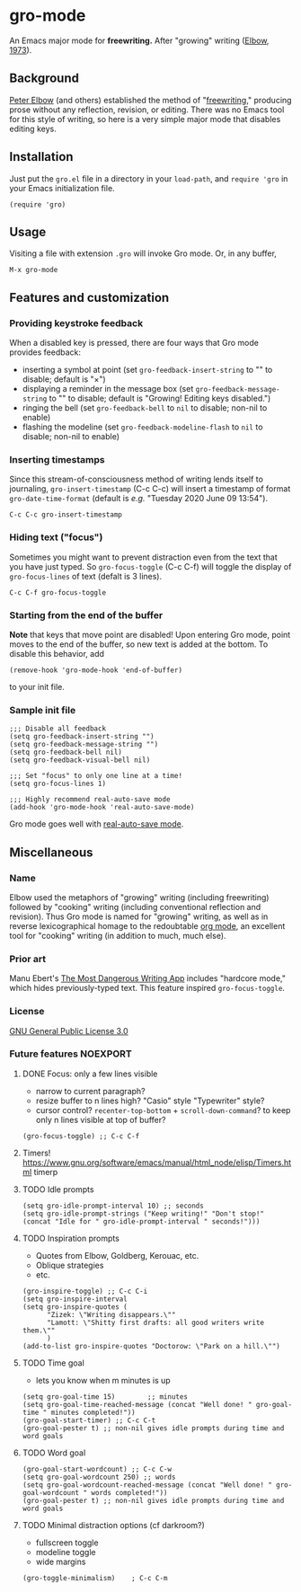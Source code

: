 * gro-mode
  An Emacs major mode for *freewriting.* After "growing" writing ([[https://en.wikipedia.org/wiki/Peter_Elbow#Writing_Without_Teachers_1973][Elbow, 1973]]).
** Background
   [[https://en.wikipedia.org/wiki/Peter_Elbow][Peter Elbow]] (and others) established the method of "[[https://en.wikipedia.org/wiki/Freewriting][freewriting]],"
   producing prose without any reflection, revision, or editing. There
   was no Emacs tool for this style of writing, so here is a very
   simple major mode that disables editing keys.
** Installation
   Just put the =gro.el= file in a directory in your =load-path=, and
   =require 'gro= in your Emacs initialization file.
#+BEGIN_SRC
(require 'gro)
#+END_SRC
** Usage
   Visiting a file with extension =.gro= will invoke Gro mode. Or, in any
   buffer, 
   #+BEGIN_SRC
   M-x gro-mode
   #+END_SRC
** Features and customization
*** Providing keystroke feedback
    When a disabled key is pressed, there are four ways that Gro mode
    provides feedback:
    - inserting a symbol at point (set =gro-feedback-insert-string= to
      "" to disable; default is "×")
    - displaying a reminder in the message box (set
      =gro-feedback-message-string= to "" to disable; default is
      "Growing! Editing keys disabled.")
    - ringing the bell (set =gro-feedback-bell= to =nil= to disable;
      non-nil to enable)
    - flashing the modeline (set =gro-feedback-modeline-flash= to =nil=
      to disable; non-nil to enable)
*** Inserting timestamps
    Since this stream-of-consciousness method of writing lends itself
    to journaling, =gro-insert-timestamp= (C-c C-c) will insert a
    timestamp of format =gro-date-time-format= (default is /e.g./
    "Tuesday 2020 June 09 13:54").
    #+BEGIN_SRC
   C-c C-c gro-insert-timestamp
    #+END_SRC
*** Hiding text ("focus")
    Sometimes you might want to prevent distraction even from the text
    that you have just typed. So =gro-focus-toggle= (C-c C-f) will
    toggle the display of =gro-focus-lines= of text (defalt is 3 lines).
    #+BEGIN_SRC
   C-c C-f gro-focus-toggle
    #+END_SRC
*** Starting from the end of the buffer
    *Note* that keys that move point are disabled! Upon entering Gro
    mode, point moves to the end of the buffer, so new text is added at
    the bottom. To disable this behavior, add
    #+BEGIN_SRC
   (remove-hook 'gro-mode-hook 'end-of-buffer)
    #+END_SRC
    to your init file.
*** Sample init file
    #+BEGIN_SRC 
;;; Disable all feedback
(setq gro-feedback-insert-string "")
(setq gro-feedback-message-string "")
(setq gro-feedback-bell nil)
(setq gro-feedback-visual-bell nil)

;;; Set "focus" to only one line at a time!
(setq gro-focus-lines 1)

;;; Highly recommend real-auto-save mode
(add-hook 'gro-mode-hook 'real-auto-save-mode)
    #+END_SRC
    Gro mode goes well with [[https://github.com/halueda/real-auto-save][real-auto-save mode]].
** Miscellaneous
*** Name
    Elbow used the metaphors of "growing" writing (including
    freewriting) followed by "cooking" writing (including conventional
    reflection and revision). Thus Gro mode is named for "growing"
    writing, as well as in reverse lexicographical homage to the
    redoubtable [[https://orgmode.org/][org mode]], an excellent tool for "cooking" writing (in
    addition to much, much else).
*** Prior art
    Manu Ebert's [[https://github.com/maebert/themostdangerouswritingapp][The Most Dangerous Writing App]] includes "hardcore
    mode," which hides previously-typed text. This feature inspired
    =gro-focus-toggle=.
*** License
    [[https://www.gnu.org/licenses/gpl-3.0.en.html][GNU General Public License 3.0]]
*** Future features                                                                                                          :NOEXPORT:
**** DONE Focus: only a few lines visible
     - narrow to current paragraph?
     - resize buffer to n lines high? "Casio" style "Typewriter" style?
     - cursor control? =recenter-top-bottom= + =scroll-down-command=?
       to keep only n lines visible at top of buffer?
#+BEGIN_SRC 
(gro-focus-toggle) ;; C-c C-f
#+END_SRC
**** Timers! https://www.gnu.org/software/emacs/manual/html_node/elisp/Timers.html timerp
**** TODO Idle prompts
#+BEGIN_SRC 
(setq gro-idle-prompt-interval 10) ;; seconds
(setq gro-idle-prompt-strings ("Keep writing!" "Don't stop!" (concat "Idle for " gro-idle-prompt-interval " seconds!")))
#+END_SRC
**** TODO Inspiration prompts
     - Quotes from Elbow, Goldberg, Kerouac, etc.
     - Oblique strategies
     - etc.
#+BEGIN_SRC elisp
(gro-inspire-toggle) ;; C-c C-i
(setq gro-inspire-interval 
(setq gro-inspire-quotes (
      "Zizek: \"Writing disappears.\""
      "Lamott: \"Shitty first drafts: all good writers write them.\""
      )
(add-to-list gro-inspire-quotes "Doctorow: \"Park on a hill.\"")
#+END_SRC
**** TODO Time goal
     - lets you know when m minutes is up
#+BEGIN_SRC elisp
(setq gro-goal-time 15)        ;; minutes
(setq gro-goal-time-reached-message (concat "Well done! " gro-goal-time " minutes completed!"))
(gro-goal-start-timer) ;; C-c C-t
(gro-goal-pester t) ;; non-nil gives idle prompts during time and word goals
#+END_SRC
**** TODO Word goal
#+BEGIN_SRC 
(gro-goal-start-wordcount) ;; C-c C-w
(setq gro-goal-wordcount 250) ;; words
(setq gro-goal-wordcount-reached-message (concat "Well done! " gro-goal-wordcount " words completed!"))
(gro-goal-pester t) ;; non-nil gives idle prompts during time and word goals
#+END_SRC
**** TODO Minimal distraction options (cf darkroom?)
     - fullscreen toggle
     - modeline toggle
     - wide margins
#+BEGIN_SRC 
(gro-toggle-minimalism)    ; C-c C-m
#+END_SRC
